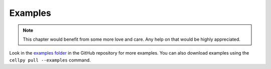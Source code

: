 ========
Examples
========

.. note:: This chapter would benefit from some more love and care. Any help
    on that would be highly appreciated.

Look in the `examples folder <https://github.com/
jepegit/cellpy/tree/master/examples>`_ in the GitHub repository for more examples.
You can also download examples using the ``cellpy pull --examples`` command.
